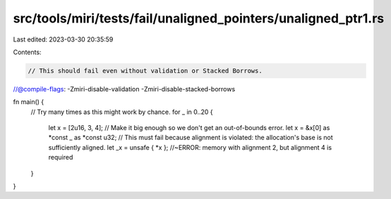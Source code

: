 src/tools/miri/tests/fail/unaligned_pointers/unaligned_ptr1.rs
==============================================================

Last edited: 2023-03-30 20:35:59

Contents:

.. code-block:: rs

    // This should fail even without validation or Stacked Borrows.
//@compile-flags: -Zmiri-disable-validation -Zmiri-disable-stacked-borrows

fn main() {
    // Try many times as this might work by chance.
    for _ in 0..20 {
        let x = [2u16, 3, 4]; // Make it big enough so we don't get an out-of-bounds error.
        let x = &x[0] as *const _ as *const u32;
        // This must fail because alignment is violated: the allocation's base is not sufficiently aligned.
        let _x = unsafe { *x }; //~ERROR: memory with alignment 2, but alignment 4 is required
    }
}


